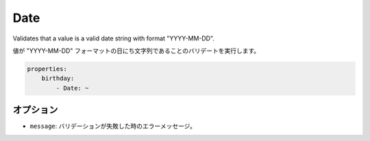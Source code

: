Date
====

Validates that a value is a valid date string with format "YYYY-MM-DD".

値が "YYYY-MM-DD" フォーマットの日にち文字列であることのバリデートを実行します。

.. code-block:: yaml

    properties:
        birthday:
            - Date: ~

オプション
-------

.. * ``message``: The error message if the validation fails

* ``message``: バリデーションが失敗した時のエラーメッセージ。
